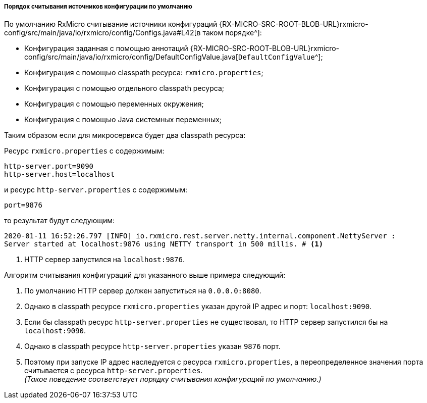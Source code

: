 [[core-config-order-default-section]]
===== Порядок считывания источников конфигурации по умолчанию

По умолчанию RxMicro считывание источники конфигураций
{RX-MICRO-SRC-ROOT-BLOB-URL}rxmicro-config/src/main/java/io/rxmicro/config/Configs.java#L42[в таком порядке^]:

* Конфигурация заданная с помощью аннотаций {RX-MICRO-SRC-ROOT-BLOB-URL}rxmicro-config/src/main/java/io/rxmicro/config/DefaultConfigValue.java[`DefaultConfigValue`^];
* Конфигурация с помощью classpath ресурса: `rxmicro.properties`;
* Конфигурация с помощью отдельного classpath ресурса;
* Конфигурация с помощью переменных окружения;
* Конфигурация с помощью Java системных переменных;

Таким образом если для микросервиса будет два classpath ресурса:

Ресурс `rxmicro.properties` с содержимым:

[source,properties]
----
http-server.port=9090
http-server.host=localhost
----

и ресурс `http-server.properties` с содержимым:

[source,properties]
----
port=9876
----

то результат будут следующим:

[source,text]
----
2020-01-11 16:52:26.797 [INFO] io.rxmicro.rest.server.netty.internal.component.NettyServer :
Server started at localhost:9876 using NETTY transport in 500 millis. # <1>
----
<1> HTTP сервер запустился на `localhost:9876`.

Алгоритм считывания конфигураций для указанного выше примера следующий:

. По умолчанию HTTP сервер должен запуститься на `0.0.0.0:8080`.
. Однако в classpath ресурсе `rxmicro.properties` указан другой IP адрес и порт: `localhost:9090`.
. Если бы classpath ресурс `http-server.properties` не существовал, то HTTP сервер запустился бы на `localhost:9090`.
. Однако в classpath ресурсе `http-server.properties` указан `9876` порт.
. Поэтому при запуске IP адрес наследуется с ресурса `rxmicro.properties`, а переопределенное значения порта считывается с ресурса `http-server.properties`. +
_(Такое поведение соответствует порядку считывания конфигураций по умолчанию.)_